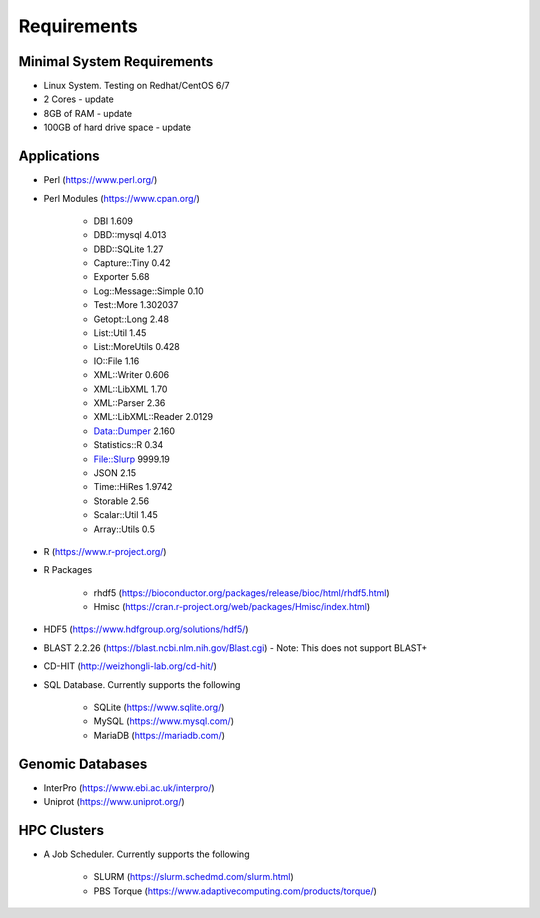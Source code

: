 Requirements
============

===========================
Minimal System Requirements
===========================

* Linux System.  Testing on Redhat/CentOS 6/7
* 2 Cores - update
* 8GB of RAM - update
* 100GB of hard drive space - update

============
Applications
============
* Perl (https://www.perl.org/)

* Perl Modules (https://www.cpan.org/)

   - DBI 1.609
   - DBD::mysql 4.013
   - DBD::SQLite 1.27
   - Capture::Tiny 0.42
   - Exporter 5.68
   - Log::Message::Simple 0.10
   - Test::More 1.302037
   - Getopt::Long 2.48
   - List::Util 1.45
   - List::MoreUtils 0.428
   - IO::File 1.16
   - XML::Writer 0.606
   - XML::LibXML 1.70
   - XML::Parser 2.36
   - XML::LibXML::Reader 2.0129
   - Data::Dumper 2.160
   - Statistics::R	0.34
   - File::Slurp 9999.19
   - JSON 2.15
   - Time::HiRes 1.9742
   - Storable 2.56
   - Scalar::Util 1.45
   - Array::Utils 0.5

* R (https://www.r-project.org/)

* R Packages 

   - rhdf5 (https://bioconductor.org/packages/release/bioc/html/rhdf5.html)
   - Hmisc (https://cran.r-project.org/web/packages/Hmisc/index.html)

* HDF5 (https://www.hdfgroup.org/solutions/hdf5/)

* BLAST 2.2.26 (https://blast.ncbi.nlm.nih.gov/Blast.cgi) - Note: This does not support BLAST+

* CD-HIT (http://weizhongli-lab.org/cd-hit/)

* SQL Database.  Currently supports the following

   - SQLite (https://www.sqlite.org/)
   - MySQL (https://www.mysql.com/)
   - MariaDB (https://mariadb.com/)

=================
Genomic Databases
=================

* InterPro (https://www.ebi.ac.uk/interpro/)
* Uniprot (https://www.uniprot.org/)

============
HPC Clusters
============

* A Job Scheduler.  Currently supports the following

   - SLURM (https://slurm.schedmd.com/slurm.html)
   - PBS Torque (https://www.adaptivecomputing.com/products/torque/)
